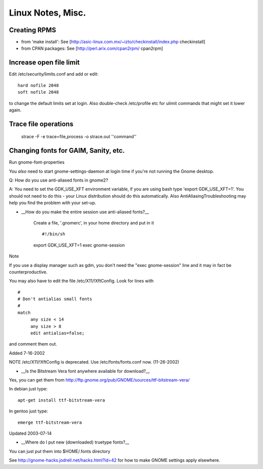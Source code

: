 Linux Notes, Misc.
==================

Creating RPMS
--------------

* from 'make install': See [http://asic-linux.com.mx/~izto/checkinstall/index.php checkinstall]
* from CPAN packages: See [http://perl.arix.com/cpan2rpm/ cpan2rpm]

Increase open file limit
-------------------------

Edit /etc/security/limits.conf and add or edit::

   hard nofile 2048
   soft nofile 2048

to change the default limits set at login.  Also double-check /etc/profile etc for ulimit commands that might set it lower again.

Trace file operations
---------------------

 strace -F -e trace=file,process -o strace.out ''command''

Changing fonts for GAIM, Sanity, etc.
-------------------------------------

Run gnome-font-properties

You *also* need to start gnome-settings-daemon at login time if you're not running the Gnome desktop.

Q: How do you use anti-aliased fonts in gnome2?

A: You need to set the GDK_USE_XFT environment variable, if you are using bash type 'export GDK_USE_XFT=1'. You should not need to do this - your Linux distribution should do this automatically.  Also AntiAliasingTroubleshooting may help you find the problem with your set-up.

*  __How do you make the entire session use anti-aliased fonts?__

    Create a file, '.gnomerc', in your home directory and put in it ::


    #!/bin/sh
    export GDK_USE_XFT=1
    exec gnome-session


Note

If you use a display manager such as gdm, you don't need the "exec gnome-session" line and it may in fact be counterproductive.


You may also have to edit the file /etc/X11/!XftConfig. Look for lines with

::


    #
    # Don't antialias small fonts
    #
    match
         any size < 14
         any size > 8
         edit antialias=false;


and comment them out.


Added 7-16-2002


NOTE /etc/X11/!XftConfig is deprecated. Use /etc/fonts/fonts.conf now. (11-26-2002)



*  __Is the Bitstream Vera font anywhere available for download?__

Yes, you can get them from http://ftp.gnome.org/pub/GNOME/sources/ttf-bitstream-vera/


In debian just type::

        apt-get install ttf-bitstream-vera

In gentoo just type::

        emerge ttf-bitstream-vera


Updated 2003-07-14



* __Where do I put new (downloaded) truetype fonts?__

You can just put them into $HOME/.fonts directory


See http://gnome-hacks.jodrell.net/hacks.html?id=42 for how to make GNOME settings apply elsewhere.
